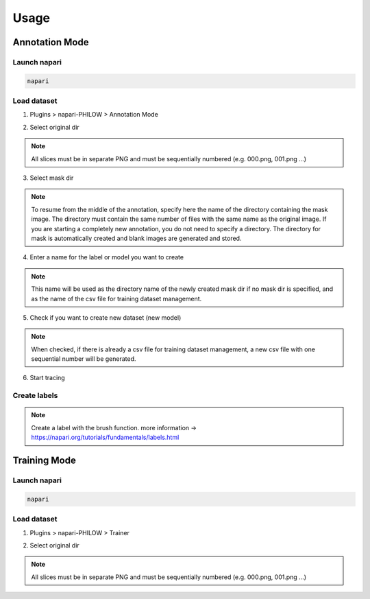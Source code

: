 .. usage::

Usage
=====

Annotation Mode
---------------

Launch napari
^^^^^^^^^^^^^

.. code-block::

    napari


Load dataset
^^^^^^^^^^^^

1. Plugins > napari-PHILOW > Annotation Mode

.. image:: images/image_001.jpeg

2. Select original dir 

.. note::

    All slices must be in separate PNG and must be sequentially numbered (e.g. 000.png, 001.png ...)

3. Select mask dir

.. note::

    To resume from the middle of the annotation, specify here the name of the directory containing the mask image. 
    The directory must contain the same number of files with the same name as the original image.
    If you are starting a completely new annotation, you do not need to specify a directory. 
    The directory for mask is automatically created and blank images are generated and stored.


4. Enter a name for the label or model you want to create

.. note::

    This name will be used as the directory name of the newly created mask dir if no mask dir is specified, and as the name of the csv file for training dataset management.

5. Check if you want to create new dataset (new model) 

.. note::

    When checked, if there is already a csv file for training dataset management, a new csv file with one sequential number will be generated.

6. Start tracing

Create labels
^^^^^^^^^^^^^

.. image:: images/image_002.jpeg

.. note::

    Create a label with the brush function. more information → https://napari.org/tutorials/fundamentals/labels.html


Training Mode
-------------

Launch napari
^^^^^^^^^^^^^

.. code-block::

    napari


Load dataset
^^^^^^^^^^^^

1. Plugins > napari-PHILOW > Trainer

.. image:: images/image_003.jpeg

.. image:: images/image_004.jpeg

2. Select original dir

.. note::

        All slices must be in separate PNG and must be sequentially numbered (e.g. 000.png, 001.png ...)